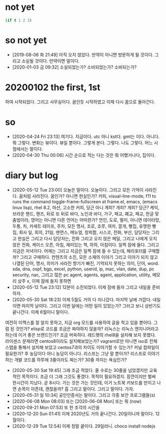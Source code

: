 * not yet

#+BEGIN_SRC emacs-lisp
(if t 1 2 3)
#+END_SRC

#+RESULTS:
: 1

* so not yet

- [2019-08-06 화 21:49] 아직 오지 않았다. 만약이 아니면 방문하게 될 것이다. 그리고 소실될 것이다. 만약이면 말이다.
- [2020-01-03 금 09:32] 소실되었는가? 소비되었는가? 소비되는가? 

* 20200102 the first, 1st

하여 시작되었다. 그리고 사무실이다. 꿈인듯 시작하였고 이제 다시 꿈으로 돌아간다. 

* so

- [2020-04-24 Fri 23:13] 여기다. 지금이다. utc 아니 kst다. gmt는 이다. 아니다. 뭐 그렇다. 변화는 뷰이다. 뷰일 뿐이다. 그렇게 본다. 그렇다. 나도 그렇다. 어느 시점에서는 말이다.
- [2020-04-30 Thu 00:06] 시간 순으로 적는 다는 것은 뭐 어쨌거나다, 집이다.

* diary but log

- [2020-05-12 Tue 23:00] 오늘은 말이다. 오늘이다. 그리고 모든 기억이 사라진다. 꿈처럼 사라진다. 꿈인가? 아니면 현실인가? 커피, visual-line-mode, f11 to runs the command toggle-frame-fullscreen at frame.el, emacs, (emacs linux lisp), rhel 8.2, 마산, 고소한 커피, 당근 아니 계피? 개피? 게피? 당근? 케익, 브라운 핸드, 핸즈, 뒤로 또 뒤로 바다, 노인과 바다, 가구, 패교, 폐교, 페교, 한글 맞춤법이라, 영어는 아니면 다른 언어는 어떠한가? 연인, 도로, 멀미, 아니면 데이타망, 두통, 차, 카세트 테이프, 주차, 모든 명사, 조로, 조루, 여자, 깔개, 빵집, 유명한 빵집, 회사 일, 회의, 21일, 맨먼스, 메뉴얼, 창피함, 시스코, 전화, 부산, 담당자는 그리고 현실은 그리고 다시 담당자는, 전화 그리고 오지 않은 메일, 그리고 나에게 오지 않은 전화, 케이스 오픈, 아침, 재미있는 책, 하하, 아침이다. 일찍 잠에 들다. 그리고 지금은 저녁이다. 어제는 그리고 지금은 일찍 잠에 들 수 있는데, 해리포터를 구매할까? 그리고 구매하다. 컨텐츠의 소진, 모든 소재의 이야기 그리고 이야기 되지 않고 나열된 단어, 명사, 의미가 사라진 향기가 빠진, 기억되지 못하는 의미, 단어, word. sda, dna, ospf, bgp, excel, python, userid, ip, mac, vlan, date, dup, pc security, nac, 그리고 많은 pc agent, agents, agent, application, utility, 메모리 상주 x, 이제 잠에 들지 못하면
- [2020-05-12 Tue 23:12] 12분이 소진되었다. 이제 잠에 들자 그리고 내일을 준비하자. 
- [2020-05-30 Sat 18:23] 이제 5월도 거의 다 지나갔다. 마지막 날에 가깝다. 내일이면 마지막 날이다. 그리고 이번 달에는 어떤 일이 있었는가? 그러고 보니 상반기도 끝나간다. 이제 6월이니 말이다.
여전히 이맥스를 잘 알지 못하고, 지금 org 모드를 사용하여 글을 적고 있을 뿐이다. 그럼 된 것인가? elisp로 코드를 조금은 짜야하지 않을까? 리눅스는 리눅스 엔지니어라고 하는데 이거 좋은 브랜드인가? 조금 머쓱하다. 레드햇의 rhel8을 설치해 보지 못했다. 라이센스 문제라면 centos8이라도 설치해보았는가? vagrant로만 아니면 iso로 전체 스탭을 통해서 설치해 보았고 centos7과의 차이도 이야기할 수 있는가? 커널 컴파일이 필요한가? 후 농담이다 아니 농담이 아니다. 리스프는 그냥 말 뿐이가? 리스프로 이야기하는 개발 코드를 하루에 3줄이라도 짜는가? 30줄 까지는 욕심인가? 
- [2020-05-30 Sat 19:45] 그래 조금 적었다. 줄 수로는 30줄을 넘었겠지만 교육적인 목적이다. 조금 더 그래 그것도 좋겠다. 목적이 필요하겠지. 잠깐이지만 벌써 한시간이 지났다. 곧 8시다. 가는 것은 가는 것인데, 이거 노트북 키보드를 만지고 나면 손목이 아픈데, 괜찮을까? 흠 그리고 말이다. 그리고 말이다. 가자. 
- [2020-05-31 일 10:34] 공인인증서는 말이다. 그리고 각종 보안 프로그램들(s)
- [2020-06-08 Mon 08:03] 또는 [2020-06-08 Mon] 또는 뭐 (now)
- [2020-09-21 Mon 07:53] 또 한 조각의 시간을 
- [2020-12-20 Sun 01:41] 이제 2020년도 거의 끝나간다. 20일이니까 말이다. 12월이다. 
- [2020-12-29 Tue 12:54] 이제 정말 끝이다. 29일라니. choco install nodejs
